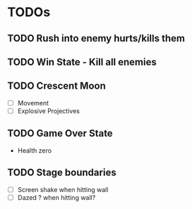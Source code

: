 #+CATEGORY: shape-brawl
#+FILETAGS: DragonRuby

* TODOs
:PROPERTIES:
:LOGGING:  nil
:END:


** TODO Rush into enemy hurts/kills them


** TODO Win State - Kill all enemies


** TODO Crescent Moon
- [ ] Movement
- [ ] Explosive Projectives


** TODO Game Over State
- Health zero


** TODO Stage boundaries
- [ ] Screen shake when hitting wall
- [ ] Dazed ? when hitting wall?

